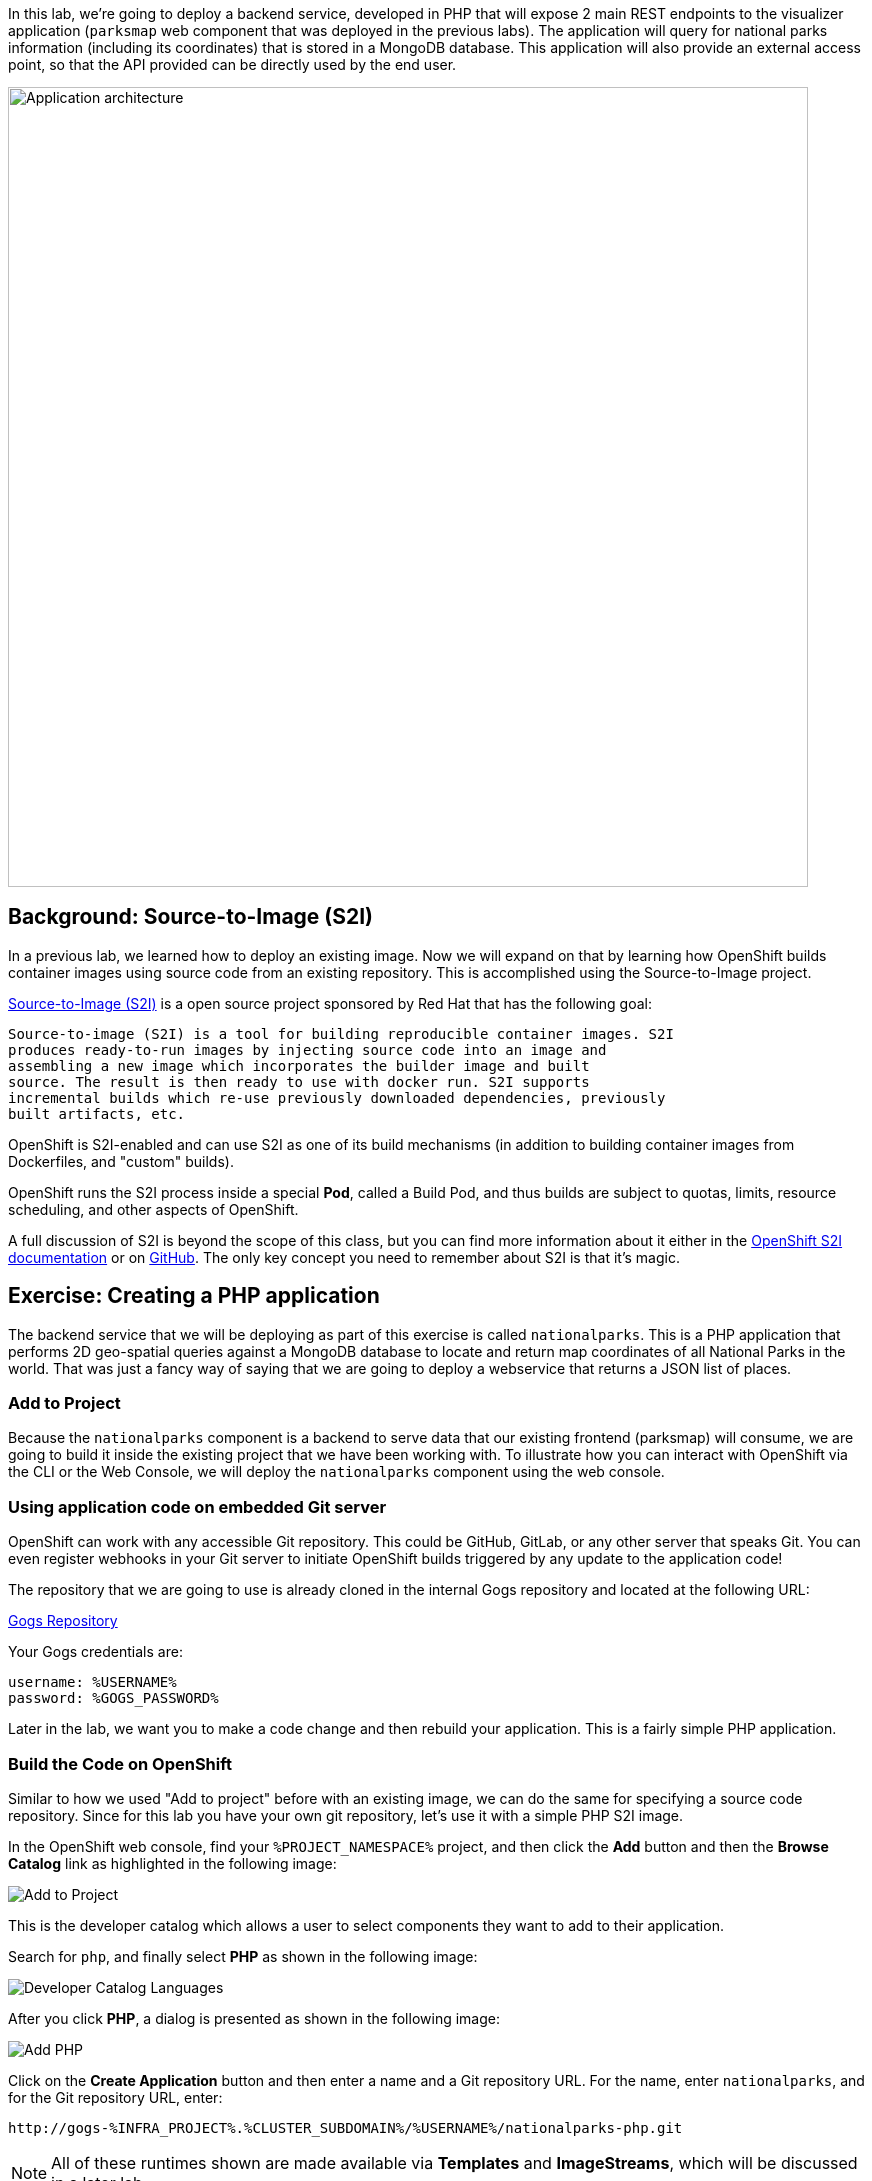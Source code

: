 In this lab, we're going to deploy a backend service, developed in PHP 
that will expose 2 main REST endpoints to the visualizer
application (`parksmap` web component that was deployed in the previous labs).
The application will query for national parks information (including its
coordinates) that is stored in a MongoDB database.  This application will also
provide an external access point, so that the API provided can be directly used
by the end user.

image::roadshow-app-architecture-nationalparks-1.png[Application architecture,800,align="center"]

== Background: Source-to-Image (S2I)

In a previous lab, we learned how to deploy an existing 
image. Now we will expand on that by learning how OpenShift builds
container images using source code from an existing repository.  This is accomplished using the Source-to-Image project.

https://github.com/openshift/source-to-image[Source-to-Image (S2I)] is a
open source project sponsored by Red Hat that has the following goal:

[source]
----
Source-to-image (S2I) is a tool for building reproducible container images. S2I
produces ready-to-run images by injecting source code into an image and
assembling a new image which incorporates the builder image and built
source. The result is then ready to use with docker run. S2I supports
incremental builds which re-use previously downloaded dependencies, previously
built artifacts, etc.
----

OpenShift is S2I-enabled and can use S2I as one of its build mechanisms (in
addition to building container images from Dockerfiles, and "custom" builds).

OpenShift runs the S2I process inside a special *Pod*, called a Build
Pod, and thus builds are subject to quotas, limits, resource scheduling, and
other aspects of OpenShift.

A full discussion of S2I is beyond the scope of this class, but you can find
more information about it either in the
https://%DOCS_URL%/creating_images/s2i.html[OpenShift S2I documentation]
or on https://github.com/openshift/source-to-image[GitHub]. The only key concept you need to
remember about S2I is that it's magic.

== Exercise: Creating a PHP application

The backend service that we will be deploying as part of this exercise is
called `nationalparks`.  This is a PHP application that performs 2D
geo-spatial queries against a MongoDB database to locate and return map
coordinates of all National Parks in the world. That was just a fancy way of
saying that we are going to deploy a webservice that returns a JSON list of
places.

=== Add to Project
Because the `nationalparks` component is a backend to serve data that our
existing frontend (parksmap) will consume, we are going to build it inside the existing
project that we have been working with. To illustrate how you can interact with OpenShift via the CLI or the Web Console, we will deploy the `nationalparks` component using the web console.

=== Using application code on embedded Git server

OpenShift can work with any accessible Git repository. This could be GitHub,
GitLab, or any other server that speaks Git. You can even register webhooks in
your Git server to initiate OpenShift builds triggered by any update to the
application code!

The repository that we are going to use is already cloned in the internal Gogs repository
and located at the following URL:

link:http://gogs-%INFRA_PROJECT%.%CLUSTER_SUBDOMAIN%/%USERNAME%/nationalparks.git[Gogs Repository]

Your Gogs credentials are:

[source,bash]
----
username: %USERNAME%
password: %GOGS_PASSWORD%
----

Later in the lab, we want you to make a code change and then rebuild your
application. This is a fairly simple PHP application.

=== Build the Code on OpenShift

Similar to how we used "Add to project" before with an existing image, we
can do the same for specifying a source code repository. Since for this lab you
have your own git repository, let's use it with a simple PHP S2I image.

In the OpenShift web console, find your `%PROJECT_NAMESPACE%` project, and then
click the *Add* button and then the *Browse Catalog* link as highlighted in the following image:

image::nationalparks-show-catalog.png[Add to Project]

This is the developer catalog which allows a user to select components they want to add to their application.

Search for `php`, and finally select *PHP* as shown in the following image:

image::nationalparks-php-search-php.png[Developer Catalog Languages]

After you click *PHP*, a dialog is presented as shown in the following image:

image::nationalparks-php-new-php-service.png[Add PHP]

Click on the *Create Application* button and then enter a name and a Git repository URL. For the name, enter `nationalparks`,
and for the Git repository URL, enter:

[source,role=copypaste]
----
http://gogs-%INFRA_PROJECT%.%CLUSTER_SUBDOMAIN%/%USERNAME%/nationalparks-php.git
----

NOTE: All of these runtimes shown are made available via *Templates* and
*ImageStreams*, which will be discussed in a later lab.

In the *Git Repository* field enter the base of the Git repository for
your Nationaparks application. This will cause the S2I
process to grab that specific tag in the code repository.

Check the box to create a route and then click the *Create* button.

image::nationalparks-php-configure-php-service.png[Runtimes]

To see the build logs, in Topology view, click the nationalparks entry, then click on View Logs in the Builds section of the Resources tab.

image::nationalparks-php-new-php-build.png[Nationalparks build]

The initial build will take a few minutes to downloads all of the dependencies needed for
the application. You can see all of this happening in real time!

From the command line, you can also see the *Builds*:

[source,bash,role=execute-1]
----
oc get builds
----

You'll see output like:

[source,bash]
----
NAME              TYPE      FROM          STATUS     STARTED              DURATION
nationalparks-1   Source    Git@b052ae6   Running    About a minute ago   1m2s
----

You can also view the build logs with the following command:

[source,bash,role=execute-1]
----
oc logs -f builds/nationalparks-1
----

After the build has completed and successfully:

* The S2I process will push the resulting Docker-formatted image to the internal OpenShift registry
* The *DeploymentConfiguration* (DC) will detect that the image has changed, and this
  will cause a new deployment to happen.
* A *ReplicationController* (RC) will be spawned for this new deployment.
* The RC will detect no *Pods* are running and will cause one to be deployed, as our default replica count is just 1.

In the end, when issuing the `oc get pods` command, you will see that the build Pod
has finished (exited) and that an application *Pod* is in a ready and running state:

[source,bash]
----
NAME                    READY     STATUS      RESTARTS   AGE
nationalparks-1-tkid3   1/1       Running     3          2m
nationalparks-1-build   0/1       Completed   0          3m
parksmap-1-4hbtk        1/1       Running     0          2h
----

If you look again at the web console, you will notice that, when you create the
application this way, OpenShift also creates a *Route* for you. You can see the
URL in the web console, or via the command line:

[source,bash,role=execute-1]
----
oc get routes
----

Where you should see something like the following:

[source,bash]
----
NAME            HOST/PORT                                                   PATH      SERVICES        PORT       TERMINATION
nationalparks   nationalparks-%PROJECT_NAMESPACE%.%CLUSTER_SUBDOMAIN%             nationalparks   8080-tcp
parksmap        parksmap-%PROJECT_NAMESPACE%.%CLUSTER_SUBDOMAIN%                  parksmap        8080-tcp
----

In the above example, the URL is:

[source,bash,role=copypaste]
----
http://nationalparks-%PROJECT_NAMESPACE%.%CLUSTER_SUBDOMAIN%
----

Since this is a back-end application, it doesn't actually have a web interface.
However, it can still be used with a browser. All backends that work with the parksmap
frontend are required to implement a `/ws/info/` endpoint. To test, visit this URL in your browser:

link:http://nationalparks-%PROJECT_NAMESPACE%.%CLUSTER_SUBDOMAIN%/ws/info/[National Parks Info Page]

WARNING: The trailing slash is *required*.

You will see a simple JSON string:

[source,json]
----
{"id":"nationalparks-php","displayName":"National Parks (PHP)","center":{"latitude":"47.039304","longitude":"14.505178"},"zoom":4}
----

Earlier we said:

[source,bash]
----
This is a PHP application that performs 2D geo-spatial queries
against a MongoDB database
----

But we don't have a database. Yet.
